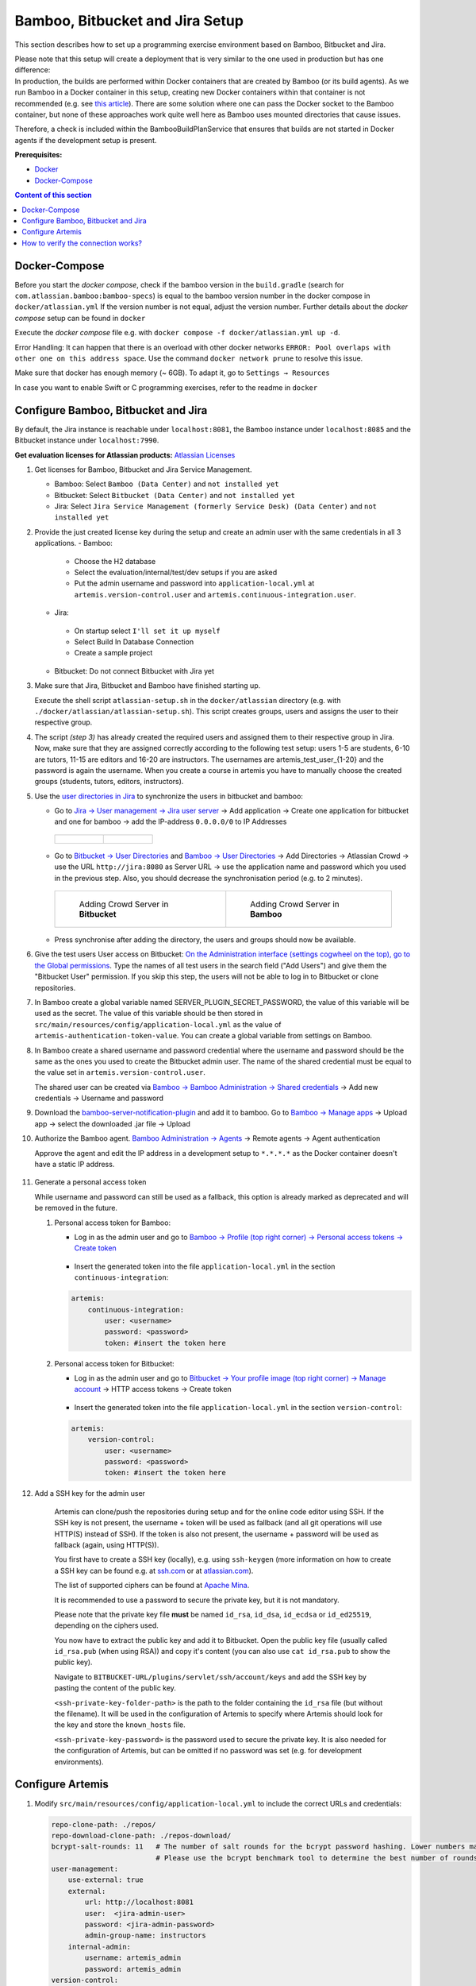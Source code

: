 .. _Bamboo Bitbucket and Jira Setup:

Bamboo, Bitbucket and Jira Setup
--------------------------------

This section describes how to set up a programming exercise environment
based on Bamboo, Bitbucket and Jira.

| Please note that this setup will create a deployment that is very
  similar to the one used in production but has one difference:
| In production, the builds are performed within Docker containers that
  are created by Bamboo (or its build agents). As we run Bamboo in a
  Docker container in this setup, creating new Docker containers within
  that container is not recommended (e.g. see `this
  article <https://itnext.io/docker-in-docker-521958d34efd>`__). There
  are some solution where one can pass the Docker socket to the Bamboo
  container, but none of these approaches work quite well here as Bamboo
  uses mounted directories that cause issues.

Therefore, a check is included within the BambooBuildPlanService that
ensures that builds are not started in Docker agents if the development
setup is present.

**Prerequisites:**

* `Docker <https://docs.docker.com/install>`__
* `Docker-Compose <https://docs.docker.com/compose/install/>`__


.. contents:: Content of this section
    :local:
    :depth: 1

Docker-Compose
^^^^^^^^^^^^^^

Before you start the *docker compose*, check if the bamboo version in the
``build.gradle`` (search for ``com.atlassian.bamboo:bamboo-specs``) is
equal to the bamboo version number in the docker compose in
``docker/atlassian.yml``
If the version number is not equal, adjust the version number.
Further details about the *docker compose* setup can be found in ``docker``

Execute the *docker compose* file e.g. with
``docker compose -f docker/atlassian.yml up -d``.

Error Handling: It can happen that there is an overload with other
docker networks
``ERROR: Pool overlaps with other one on this address space``. Use the
command ``docker network prune`` to resolve this issue.

Make sure that docker has enough memory (~ 6GB). To adapt it, go to ``Settings → Resources``


In case you want to enable Swift or C programming exercises, refer to the readme in
``docker``


Configure Bamboo, Bitbucket and Jira
^^^^^^^^^^^^^^^^^^^^^^^^^^^^^^^^^^^^

By default, the Jira instance is reachable under ``localhost:8081``, the
Bamboo instance under ``localhost:8085`` and the Bitbucket instance
under ``localhost:7990``.

**Get evaluation licenses for Atlassian products:** `Atlassian Licenses <https://my.atlassian.com/license/evaluation>`__

#. Get licenses for Bamboo, Bitbucket and Jira Service Management.

   - Bamboo: Select ``Bamboo (Data Center)`` and ``not installed yet``
   - Bitbucket: Select ``Bitbucket (Data Center)`` and ``not installed yet``
   - Jira: Select ``Jira Service Management (formerly Service Desk) (Data Center)`` and ``not installed yet``

#. Provide the just created license key during the setup and create an admin user with the same credentials
   in all 3 applications.
   - Bamboo:

    - Choose the H2 database
    - Select the evaluation/internal/test/dev setups if you are asked
    - Put the admin username and password into ``application-local.yml`` at ``artemis.version-control.user``
      and ``artemis.continuous-integration.user``.

   - Jira:

    - On startup select ``I'll set it up myself``
    - Select Build In Database Connection
    - Create a sample project

   - Bitbucket: Do not connect Bitbucket with Jira yet

#. Make sure that Jira, Bitbucket and Bamboo have finished starting up.

   Execute the shell script ``atlassian-setup.sh`` in the
   ``docker/atlassian`` directory (e.g. with
   ``./docker/atlassian/atlassian-setup.sh``). This script creates
   groups, users and assigns the user to their respective group.

#. The script *(step 3)* has already created the required users and assigned them to their respective group in Jira.
   Now, make sure that they are assigned correctly according to the following test setup:
   users 1-5 are students, 6-10 are tutors, 11-15 are
   editors and 16-20 are instructors. The usernames are \artemis_test_user_{1-20}
   and the password is again the username. When you create a course in artemis
   you have to manually choose the created groups (students, tutors, editors,
   instructors).

#. Use the `user directories in
   Jira <https://confluence.atlassian.com/adminjiraserver/allowing-connections-to-jira-for-user-management-938847045.html>`__
   to synchronize the users in bitbucket and bamboo:

   -  Go to `Jira → User management → Jira user server <http://localhost:8081/secure/admin/ConfigureCrowdServer.jspa>`__
      → Add application → Create one application for bitbucket and one for bamboo → add the
      IP-address ``0.0.0.0/0`` to IP Addresses

    .. list-table::

        * - .. figure:: setup/bamboo-bitbucket-jira/jira_add_application_bitbucket.png

          - .. figure:: setup/bamboo-bitbucket-jira/jira_add_application_bamboo.png

   -  Go to `Bitbucket → User Directories <http://localhost:7990/plugins/servlet/embedded-crowd/directories/list>`__
      and `Bamboo → User Directories <http://localhost:8085/plugins/servlet/embedded-crowd/directories/list>`__
      → Add Directories → Atlassian Crowd → use the URL ``http://jira:8080`` as Server URL →
      use the application name and password which you used in the previous
      step. Also, you should decrease the synchronisation period (e.g. to 2
      minutes).

    .. list-table::

        * - .. figure:: setup/bamboo-bitbucket-jira/user_directories_bitbucket.png

                Adding Crowd Server in **Bitbucket**

          - .. figure:: setup/bamboo-bitbucket-jira/user_directories_bamboo.png

                Adding Crowd Server in **Bamboo**

   - Press synchronise after adding the directory, the users and groups should now be available.

#. Give the test users User access on Bitbucket: `On the Administration interface (settings cogwheel on the top),
   go to the Global permissions <http://localhost:7990/admin/permissions>`__. Type the names of all test users in
   the search field ("Add Users") and give them the "Bitbucket User" permission. If you skip this step, the users
   will not be able to log in to Bitbucket or clone repositories.

#. In Bamboo create a global variable named
   SERVER_PLUGIN_SECRET_PASSWORD, the value of this variable will be used
   as the secret. The value of this variable should be then stored in
   ``src/main/resources/config/application-local.yml`` as the value of
   ``artemis-authentication-token-value``.
   You can create a global variable from settings on Bamboo.

#. In Bamboo create a shared username and password credential where the username and password should
   be the same as the ones you used to create the Bitbucket admin user. The name of the shared credential
   must be equal to the value set in ``artemis.version-control.user``.

   The shared user can be created via `Bamboo → Bamboo Administration → Shared credentials <http://localhost:8085/admin/credentials/configureSharedCredentials.action>`__
   → Add new credentials → Username and password

#. Download the
   `bamboo-server-notification-plugin <https://github.com/ls1intum/bamboo-server-notification-plugin/releases>`__
   and add it to bamboo. Go to `Bamboo → Manage apps <http://localhost:8085/plugins/servlet/upm>`__ → Upload app → select
   the downloaded .jar file → Upload

#. Authorize the Bamboo agent. `Bamboo Administration → Agents <http://localhost:8085/admin/agent/configureAgents!doDefault.action>`__
   → Remote agents → Agent authentication

   Approve the agent and edit the IP address in a development setup to ``*.*.*.*`` as the Docker container doesn't
   have a static IP address.

   .. figure:: setup/bamboo-bitbucket-jira/bamboo_agent_configuration.png
      :target: ../_images/bamboo_agent_configuration.png
      :align: center

#. Generate a personal access token

   While username and password can still be used as a fallback, this option is already marked as deprecated and will
   be removed in the future.

   #. Personal access token for Bamboo:

      - Log in as the admin user and go to `Bamboo → Profile (top right corner) → Personal access tokens →
        Create token <http://localhost:8085/profile/createAccessToken.action>`__

          .. figure:: setup/bamboo-bitbucket-jira/bamboo-create-token.png
             :align: center

      - Insert the generated token into the file ``application-local.yml`` in the section ``continuous-integration``:

      .. code:: yaml

          artemis:
              continuous-integration:
                  user: <username>
                  password: <password>
                  token: #insert the token here

   #. Personal access token for Bitbucket:

      - Log in as the admin user and go to `Bitbucket → Your profile image (top right corner) → Manage account
        <http://localhost:7990/account>`__ → HTTP access tokens → Create token

          .. figure:: setup/bamboo-bitbucket-jira/bitbucket_create_token.png
             :align: center

      - Insert the generated token into the file ``application-local.yml`` in the section ``version-control``:

      .. code:: yaml

          artemis:
              version-control:
                  user: <username>
                  password: <password>
                  token: #insert the token here

#. Add a SSH key for the admin user

    Artemis can clone/push the repositories during setup and for the online code editor using SSH.
    If the SSH key is not present, the username + token will be used as fallback
    (and all git operations will use HTTP(S) instead of SSH).
    If the token is also not present, the username + password will be used as fallback (again, using HTTP(S)).

    You first have to create a SSH key (locally), e.g. using ``ssh-keygen``
    (more information on how to create a SSH key can be found e.g. at `ssh.com <https://www.ssh.com/ssh/keygen/>`__
    or at `atlassian.com <https://confluence.atlassian.com/bitbucketserver076/creating-ssh-keys-1026534841.html>`__).

    The list of supported ciphers can be found at `Apache Mina <https://github.com/apache/mina-sshd>`__.

    It is recommended to use a password to secure the private key, but it is not mandatory.

    Please note that the private key file **must** be named ``id_rsa``, ``id_dsa``, ``id_ecdsa`` or ``id_ed25519``,
    depending on the ciphers used.

    You now have to extract the public key and add it to Bitbucket.
    Open the public key file (usually called ``id_rsa.pub`` (when using RSA)) and copy it's content
    (you can also use ``cat id_rsa.pub`` to show the public key).

    Navigate to ``BITBUCKET-URL/plugins/servlet/ssh/account/keys`` and add the SSH key by pasting the content of
    the public key.

    ``<ssh-private-key-folder-path>`` is the path to the folder containing the ``id_rsa`` file (but without the filename).
    It will be used in the configuration of Artemis to specify where Artemis should look for the key and
    store the ``known_hosts`` file.

    ``<ssh-private-key-password>`` is the password used to secure the private key.
    It is also needed for the configuration of Artemis, but can be omitted if no password was set
    (e.g. for development environments).

Configure Artemis
^^^^^^^^^^^^^^^^^

#. Modify ``src/main/resources/config/application-local.yml`` to include the correct URLs and credentials:

   .. code:: yaml

           repo-clone-path: ./repos/
           repo-download-clone-path: ./repos-download/
           bcrypt-salt-rounds: 11   # The number of salt rounds for the bcrypt password hashing. Lower numbers make it faster but more unsecure and vice versa.
                                    # Please use the bcrypt benchmark tool to determine the best number of rounds for your system. https://github.com/ls1intum/bcrypt-Benchmark
           user-management:
               use-external: true
               external:
                   url: http://localhost:8081
                   user:  <jira-admin-user>
                   password: <jira-admin-password>
                   admin-group-name: instructors
               internal-admin:
                   username: artemis_admin
                   password: artemis_admin
           version-control:
               url: http://localhost:7990
               user:  <bitbucket-admin-user>
               password: <bitbucket-admin-password>
               token: <bitbucket-admin-token>   # step 10.2
               ssh-private-key-folder-path: <ssh-private-key-folder-path>
               ssh-private-key-password: <ssh-private-key-password>
           continuous-integration:
               url: http://localhost:8085
               user:  <bamboo-admin-user>
               password: <bamboo-admin-password>
               token: <bamboo-admin-token>   # step 10.1
               artemis-authentication-token-value: <artemis-authentication-token-value>   # step 7

  If you run the Atlassian suite in containers and Artemis on your host machine, you may have to set internal urls for bamboo,
  so that the CI and VCS servers are reachable from each other. If Artemis is executed in a container in the same network,
  you won't need to specify internal URLs, as Artemis can then communicate with Bamboo and Bitbucket and Bamboo and Bitbucket
  can communicate with each other using the same url. If you use the default docker-compose setup, you can use the following
  configuration:

   .. code:: yaml

    bamboo:
        internal-urls:
            ci-url: http://bamboo:8085
            vcs-url: http://bitbucket:7990



#. Also, set the server URL in ``src/main/resources/config/application-local.yml``:

   .. code:: yaml

      server:
          port: 8080                                         # The port of artemis
          url: http://172.20.0.1:8080                        # needs to be an ip
          # url: http://docker.for.mac.host.internal:8080   # If the above one does not work for mac try this one
          # url: http://host.docker.internal:8080           # If the above one does not work for windows try this one

In addition, you have to start Artemis with the profiles ``bamboo``,
``bitbucket`` and ``jira`` so that the correct adapters will be used,
e.g.:

::

   --spring.profiles.active=dev,bamboo,bitbucket,jira,artemis,scheduling,local

All of these profiles are enabled by default when using one of the run configurations in IntelliJ.
Please read :ref:`Server Setup` for more details.

How to verify the connection works?
^^^^^^^^^^^^^^^^^^^^^^^^^^^^^^^^^^^

To create a course with registered users you can use the scripts from ``supporting_scripts/local-setup-quickstart``.

Artemis → Jira
""""""""""""""

You can login to Artemis with the admin user you created in Jira

Artemis → Bitbucket
"""""""""""""""""""
You can create a programming exercise

Artemis → Bamboo
""""""""""""""""
You can create a programming exercise

Bitbucket → Bamboo
""""""""""""""""""
The build of the students repository gets started after pushing to it

Bitbucket → Artemis
"""""""""""""""""""
When using the code editor, after clicking on *Submit*, the text *Building and testing...* should appear.

Bamboo → Artemis
""""""""""""""""
The build result is displayed in the code editor.
